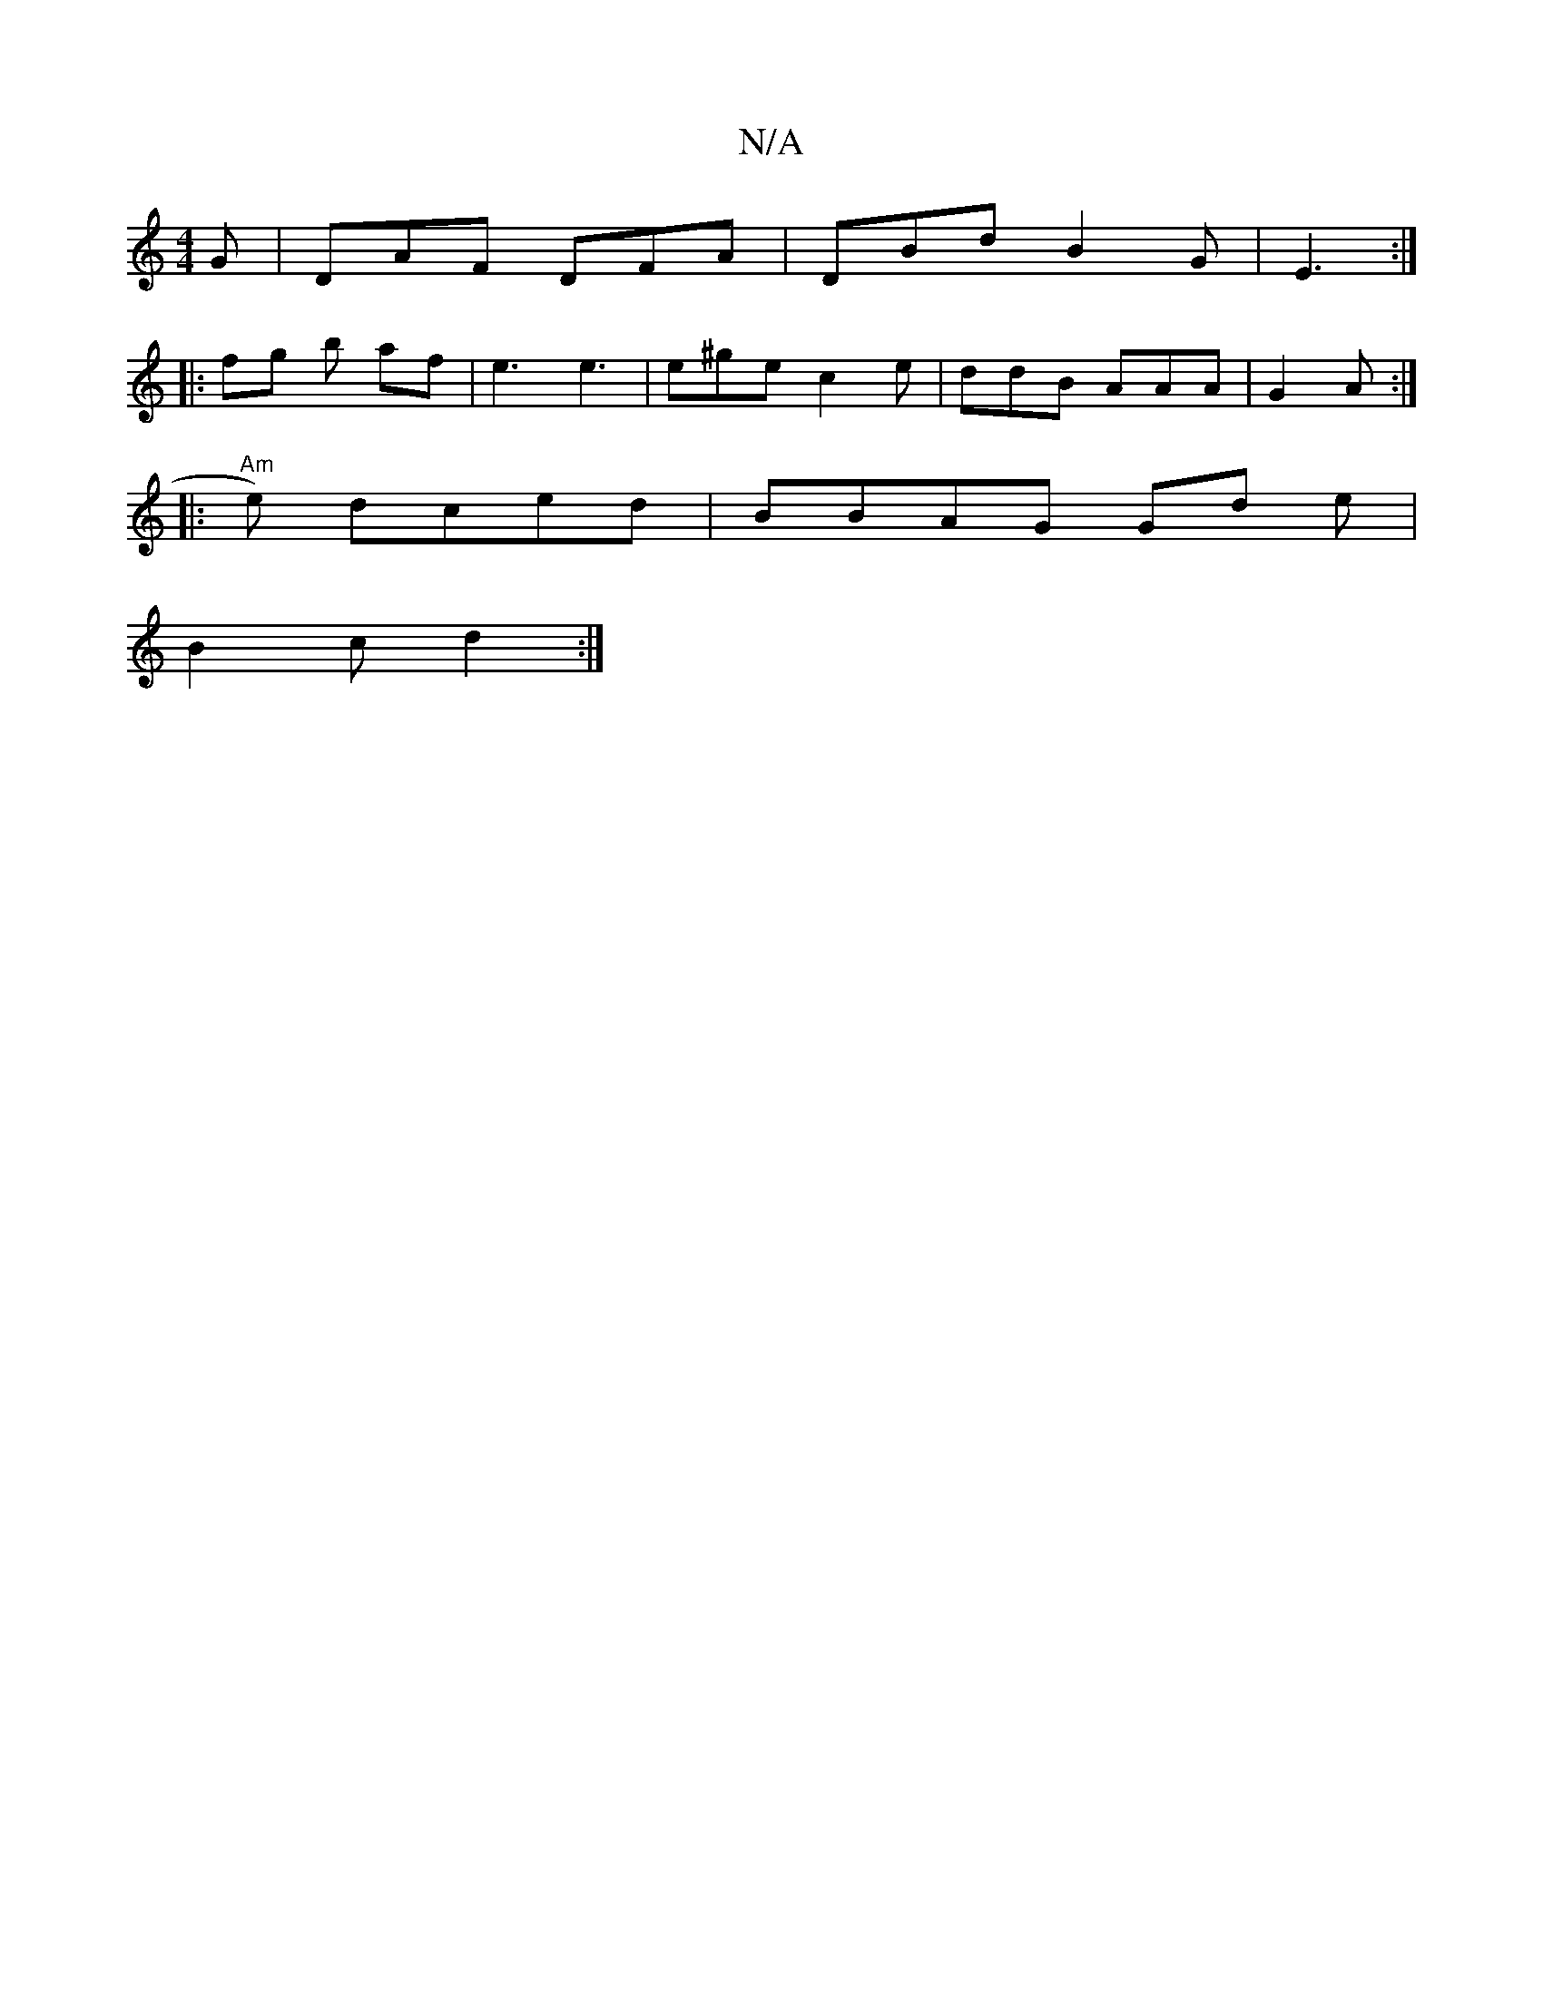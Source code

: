X:1
T:N/A
M:4/4
R:N/A
K:Cmajor
G | DAF DFA|DBd B2G | E3 :|
|:fg b af | e3 e3 | e^ge c2 e |ddB AAA | G2 A :|
|: "Am"e) dced | BBAG Gd e |
B2 c d2 :|

|: (3FGG Ae fddc| dcA c2A GBG|E2E  EDD | D6- | AcA FEF | D2 A | A2 d|c2 AB A2d | e